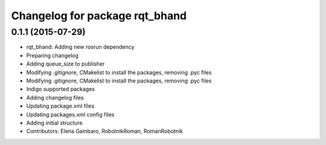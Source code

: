 ^^^^^^^^^^^^^^^^^^^^^^^^^^^^^^^
Changelog for package rqt_bhand
^^^^^^^^^^^^^^^^^^^^^^^^^^^^^^^

0.1.1 (2015-07-29)
------------------
* rqt_bhand: Adding new rosrun dependency
* Preparing changelog
* Adding queue_size to publisher
* Modifying .gitignore, CMakelist to install the packages, removing .pyc files
* Modifying .gitignore, CMakelist to install the packages, removing .pyc files
* Indigo supported packages
* Adding changelog files
* Updating package.xml files
* Updating packages.xml config files
* Adding initial structure
* Contributors: Elena Gambaro, RobotnikRoman, RomanRobotnik
